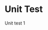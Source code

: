 #+LATEX_HEADER: \usepackage[table]{xcolor}
#+LATEX_HEADER: \usepackage{longtable}

#+OPTIONS: toc:nil title:nil
* Unit Test 
Unit test 1


#+BEGIN_SRC python :results output latex  :exports results
from utest_creator import UnitTestPlan
from plans import plan1

ut = UnitTestPlan("7in")

#data = [overview, inp, op, lf, data_desc, pve, nve, int_mod, tools]
ut.createPlan(plan1())

table = ut.makeLatex()
 
print(table)
#+END_SRC

#+RESULTS:
#+BEGIN_EXPORT latex
\begin{longtable}{|p{6in}|}
\hline 
\textbf{Unit Test Plan} \cellcolor{blue!25} \\  
\hline 
\endfirsthead 
\multicolumn{1}{l}{Continued from previous page} \\ 
\hline 

\textbf{Unit Test Plan} \cellcolor{blue!25} \\  \\ 
\hline 
\endhead 
\hline\multicolumn{1}{r}{Continued on next page} \ 
\endfoot 
\endlastfoot 
\hline 

 \hline
\textbf{Module Name: } SampleLoader \hspace{1in} \textbf{File:}\path{./test/path_test.py} \\ \hline
\textbf{1. Module Overview}\\\hline
The purpose of the SampleLoader is to aid the SampleController load the Sample
files from the directory. Inspite of it's name the actual responsibility  of
the class is to resolve the directory path of of a sample folder and nothing else.\\\hline
\textbf{1.1 Inpself to Module}\\\hline
Input 'param1' will passed as argument 1 of the constructor. 
 sys = SampleLoader(param1) \\\hline
\textbf{1.2 Output from Module}\\\hline
\\\hline
\textbf{1.3 Logic Flow}\\\hline
 
\begin{minted}{python}
  class SampleLoader(object):
    """ SampleLoader is responsible for aiding the load process of individual
    sample data from our directory.
    """

    def __init__(self, filename):
        #self._dir = "./data/"+filename+"/"
        f = filename
        if f[-1] != '/':
            f = f + "/"
        self._dir = f

    def getVideoFile(self):
        return self._dir+"test.avi"

    def getDir(self):
        return self._dir
\end{minted}
\\\hline
\textbf{2. Test Data}\\\hline

\begin{itemize}
  \item \path{./data/test/}
  \item \path{./data/test/}
\end{itemize}
\\\hline
\textbf{2.1 Positive Test Cases}\\\hline

\begin{itemize}
 \item CASE 1: testGetDir()           
 \item CASE 2: testGetVideoFile() 
 \item CASE 3: testDirSlash()     
\end{itemize}l
\\\hline
\textbf{2.2 Negative Test Cases}\\\hline
None\\\hline
\textbf{2.2 Interface Modules}\\\hline
Python unittest\\\hline
\textbf{2.3 Test Tools}\\\hline
Test Tools\\ 
\hline
\end{longtable}
#+END_EXPORT
